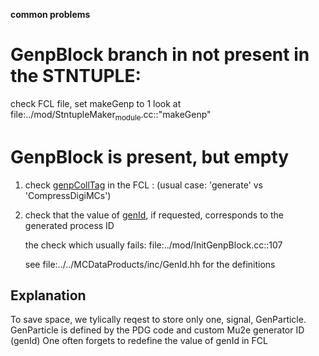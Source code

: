 # -*- mode: org -*
 *common problems*

* GenpBlock branch in not present in the STNTUPLE:               

  check FCL file, set makeGenp to 1
  look at file:../mod/StntupleMaker_module.cc::"makeGenp"

* GenpBlock is present, but empty                                
1) check [[file:../mod/StntupleMaker_module.cc::"genpCollTag"][genpCollTag]] in the FCL : (usual case: 'generate' vs 'CompressDigiMCs')

2) check that the value of [[file:../mod/StntupleMaker_module.cc::"genId"][genId]], if requested, corresponds to the generated process ID

   the check which usually fails: file:../mod/InitGenpBlock.cc::107

   see file:../../MCDataProducts/inc/GenId.hh for the definitions

** Explanation                                                   
To save space, we tylically reqest to store only one, signal, GenParticle.
GenParticle is defined by the PDG code and custom Mu2e generator ID (genId)
One often forgets to redefine the value of genId in FCL
